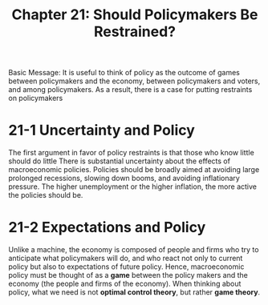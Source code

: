#+TITLE: Chapter 21: Should Policymakers Be Restrained?


Basic Message: It is useful to think of policy as the outcome of games between policymakers and the economy, between policymakers and voters, and among policymakers. As a result, there is a case for putting restraints on policymakers

* 21-1 Uncertainty and Policy

The first argument in favor of policy restraints is that those who know little should do little
There is substantial uncertainty about the effects of macroeconomic policies. Policies should be broadly aimed at avoiding large prolonged recessions, slowing down booms, and avoiding inflationary pressure. The higher unemployment or the higher inflation, the more active the policies should be.

* 21-2 Expectations and Policy

Unlike a machine, the economy is composed of people and firms who try to anticipate what policymakers will do, and who react not only to current policy but also to expectations of future policy. Hence, macroeconomic policy must be thought of as a *game* between the policy makers and the economy (the people and firms of the economy). When thinking about policy, what we need is not *optimal control theory*, but rather *game theory*.
